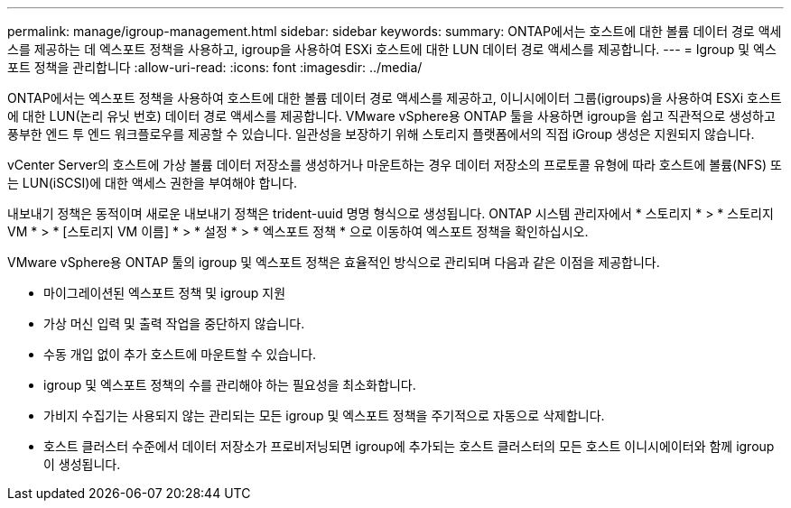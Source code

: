 ---
permalink: manage/igroup-management.html 
sidebar: sidebar 
keywords:  
summary: ONTAP에서는 호스트에 대한 볼륨 데이터 경로 액세스를 제공하는 데 엑스포트 정책을 사용하고, igroup을 사용하여 ESXi 호스트에 대한 LUN 데이터 경로 액세스를 제공합니다. 
---
= Igroup 및 엑스포트 정책을 관리합니다
:allow-uri-read: 
:icons: font
:imagesdir: ../media/


[role="lead"]
ONTAP에서는 엑스포트 정책을 사용하여 호스트에 대한 볼륨 데이터 경로 액세스를 제공하고, 이니시에이터 그룹(igroups)을 사용하여 ESXi 호스트에 대한 LUN(논리 유닛 번호) 데이터 경로 액세스를 제공합니다. VMware vSphere용 ONTAP 툴을 사용하면 igroup을 쉽고 직관적으로 생성하고 풍부한 엔드 투 엔드 워크플로우를 제공할 수 있습니다. 일관성을 보장하기 위해 스토리지 플랫폼에서의 직접 iGroup 생성은 지원되지 않습니다.

vCenter Server의 호스트에 가상 볼륨 데이터 저장소를 생성하거나 마운트하는 경우 데이터 저장소의 프로토콜 유형에 따라 호스트에 볼륨(NFS) 또는 LUN(iSCSI)에 대한 액세스 권한을 부여해야 합니다.

내보내기 정책은 동적이며 새로운 내보내기 정책은 trident-uuid 명명 형식으로 생성됩니다. ONTAP 시스템 관리자에서 * 스토리지 * > * 스토리지 VM * > * [스토리지 VM 이름] * > * 설정 * > * 엑스포트 정책 * 으로 이동하여 엑스포트 정책을 확인하십시오.

VMware vSphere용 ONTAP 툴의 igroup 및 엑스포트 정책은 효율적인 방식으로 관리되며 다음과 같은 이점을 제공합니다.

* 마이그레이션된 엑스포트 정책 및 igroup 지원
* 가상 머신 입력 및 출력 작업을 중단하지 않습니다.
* 수동 개입 없이 추가 호스트에 마운트할 수 있습니다.
* igroup 및 엑스포트 정책의 수를 관리해야 하는 필요성을 최소화합니다.
* 가비지 수집기는 사용되지 않는 관리되는 모든 igroup 및 엑스포트 정책을 주기적으로 자동으로 삭제합니다.
* 호스트 클러스터 수준에서 데이터 저장소가 프로비저닝되면 igroup에 추가되는 호스트 클러스터의 모든 호스트 이니시에이터와 함께 igroup이 생성됩니다.


